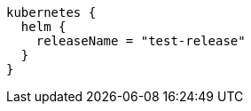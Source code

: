 [source,groovy,indent=0,subs="verbatim,quotes,attributes"]
----
kubernetes {
  helm {
    releaseName = "test-release"
  }
}
----
